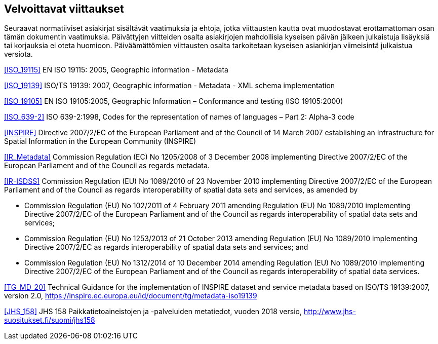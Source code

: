 == Velvoittavat viittaukset
Seuraavat normatiiviset asiakirjat sisältävät vaatimuksia ja ehtoja, jotka viittausten kautta ovat
muodostavat erottamattoman osan tämän dokumentin vaatimuksia. Päivättyjen viitteiden osalta asiakirjojen
mahdollisia kyseisen päivän jälkeen julkaistuja lisäyksiä tai korjauksia ei oteta huomioon. Päiväämättömien
viittausten osalta tarkoitetaan kyseisen asiankirjan viimeisintä julkaistua versiota.

<<ISO_19115>> EN ISO 19115: 2005, Geographic information - Metadata

<<ISO_19139>> ISO/TS 19139: 2007, Geographic information - Metadata - XML schema implementation

<<ISO_19105>> EN ISO 19105:2005, Geographic Information – Conformance and testing (ISO 19105:2000)

<<ISO_639-2>> ISO 639-2:1998, Codes for the representation of names of languages – Part 2: Alpha-3 code

<<INSPIRE>> Directive 2007/2/EC of the European Parliament and of the Council of 14 March
2007 establishing an Infrastructure for Spatial Information in the European Community (INSPIRE)

<<IR_Metadata>> Commission Regulation (EC) No 1205/2008 of 3 December 2008
implementing Directive 2007/2/EC of the European Parliament and of the Council as regards
metadata.

<<IR-ISDSS>> Commission Regulation (EU) No 1089/2010 of 23 November 2010
implementing Directive 2007/2/EC of the European Parliament and of the Council as regards
interoperability of spatial data sets and services, as amended by

* Commission Regulation (EU) No 102/2011 of 4 February 2011 amending Regulation (EU) No
1089/2010 implementing Directive 2007/2/EC of the European Parliament and of the Council
as regards interoperability of spatial data sets and services;
* Commission Regulation (EU) No 1253/2013 of 21 October 2013 amending Regulation (EU)
No 1089/2010 implementing Directive 2007/2/EC as regards interoperability of spatial data
sets and services; and
* Commission Regulation (EU) No 1312/2014 of 10 December 2014 amending Regulation (EU)
No 1089/2010 implementing Directive 2007/2/EC of the European Parliament and of the
Council as regards interoperability of spatial data services.

<<TG_MD_20>> Technical Guidance for the implementation of INSPIRE dataset and service metadata based on ISO/TS 19139:2007, version 2.0, https://inspire.ec.europa.eu/id/document/tg/metadata-iso19139

<<JHS_158>> JHS 158 Paikkatietoaineistojen ja -palveluiden metatiedot, vuoden 2018 versio, http://www.jhs-suositukset.fi/suomi/jhs158
